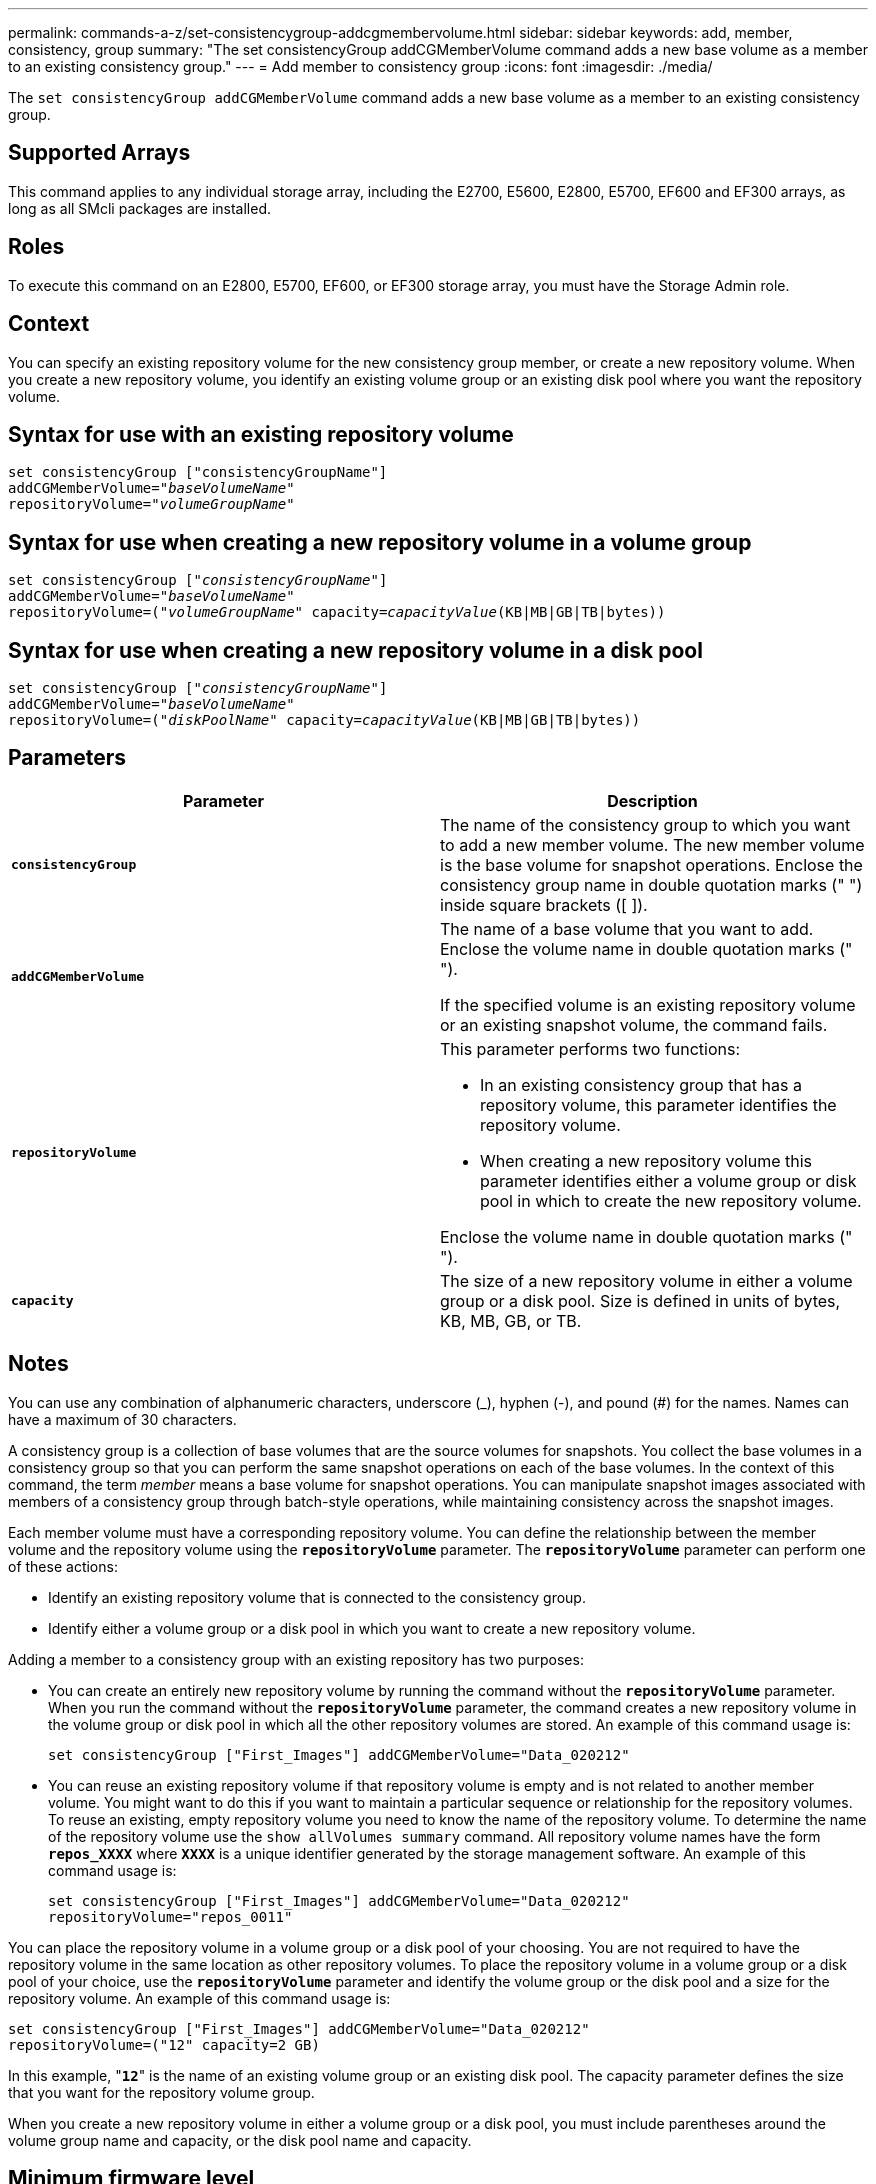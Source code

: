 ---
permalink: commands-a-z/set-consistencygroup-addcgmembervolume.html
sidebar: sidebar
keywords: add, member, consistency, group
summary: "The set consistencyGroup addCGMemberVolume command adds a new base volume as a member to an existing consistency group."
---
= Add member to consistency group
:icons: font
:imagesdir: ./media/

[.lead]
The `set consistencyGroup addCGMemberVolume` command adds a new base volume as a member to an existing consistency group.

== Supported Arrays

This command applies to any individual storage array, including the E2700, E5600, E2800, E5700, EF600 and EF300 arrays, as long as all SMcli packages are installed.

== Roles

To execute this command on an E2800, E5700, EF600, or EF300 storage array, you must have the Storage Admin role.

== Context

You can specify an existing repository volume for the new consistency group member, or create a new repository volume. When you create a new repository volume, you identify an existing volume group or an existing disk pool where you want the repository volume.

== Syntax for use with an existing repository volume

[subs=+macros]
----

set consistencyGroup ["consistencyGroupName"]
addCGMemberVolume=pass:quotes["_baseVolumeName_"]
repositoryVolume=pass:quotes["_volumeGroupName_"]
----

== Syntax for use when creating a new repository volume in a volume group

[subs=+macros]
----

set consistencyGroup pass:quotes[["_consistencyGroupName_"]]
addCGMemberVolume=pass:quotes["_baseVolumeName_"]
repositoryVolume=pass:quotes[("_volumeGroupName_"] capacity=pass:quotes[_capacityValue_](KB|MB|GB|TB|bytes))
----

== Syntax for use when creating a new repository volume in a disk pool

[subs=+macros]
----

set consistencyGroup pass:quotes[["_consistencyGroupName_"]]
addCGMemberVolume=pass:quotes["_baseVolumeName_"]
repositoryVolume=pass:quotes[("_diskPoolName_"] capacity=pass:quotes[_capacityValue_](KB|MB|GB|TB|bytes))
----

== Parameters

[cols="2*",options="header"]
|===
| Parameter| Description
a|
`*consistencyGroup*`
a|
The name of the consistency group to which you want to add a new member volume. The new member volume is the base volume for snapshot operations. Enclose the consistency group name in double quotation marks (" ") inside square brackets ([ ]).
a|
`*addCGMemberVolume*`
a|
The name of a base volume that you want to add. Enclose the volume name in double quotation marks (" ").

If the specified volume is an existing repository volume or an existing snapshot volume, the command fails.

a|
`*repositoryVolume*`
a|
This parameter performs two functions:

* In an existing consistency group that has a repository volume, this parameter identifies the repository volume.
* When creating a new repository volume this parameter identifies either a volume group or disk pool in which to create the new repository volume.

Enclose the volume name in double quotation marks (" ").

a|
`*capacity*`
a|
The size of a new repository volume in either a volume group or a disk pool. Size is defined in units of bytes, KB, MB, GB, or TB.

|===

== Notes

You can use any combination of alphanumeric characters, underscore (_), hyphen (-), and pound (#) for the names. Names can have a maximum of 30 characters.

A consistency group is a collection of base volumes that are the source volumes for snapshots. You collect the base volumes in a consistency group so that you can perform the same snapshot operations on each of the base volumes. In the context of this command, the term _member_ means a base volume for snapshot operations. You can manipulate snapshot images associated with members of a consistency group through batch-style operations, while maintaining consistency across the snapshot images.

Each member volume must have a corresponding repository volume. You can define the relationship between the member volume and the repository volume using the `*repositoryVolume*` parameter. The `*repositoryVolume*` parameter can perform one of these actions:

* Identify an existing repository volume that is connected to the consistency group.
* Identify either a volume group or a disk pool in which you want to create a new repository volume.

Adding a member to a consistency group with an existing repository has two purposes:

* You can create an entirely new repository volume by running the command without the `*repositoryVolume*` parameter. When you run the command without the `*repositoryVolume*` parameter, the command creates a new repository volume in the volume group or disk pool in which all the other repository volumes are stored. An example of this command usage is:
+
----

set consistencyGroup ["First_Images"] addCGMemberVolume="Data_020212"
----

* You can reuse an existing repository volume if that repository volume is empty and is not related to another member volume. You might want to do this if you want to maintain a particular sequence or relationship for the repository volumes. To reuse an existing, empty repository volume you need to know the name of the repository volume. To determine the name of the repository volume use the `show allVolumes summary` command. All repository volume names have the form `*repos_XXXX*` where `*XXXX*` is a unique identifier generated by the storage management software. An example of this command usage is:
+
----

set consistencyGroup ["First_Images"] addCGMemberVolume="Data_020212"
repositoryVolume="repos_0011"
----

You can place the repository volume in a volume group or a disk pool of your choosing. You are not required to have the repository volume in the same location as other repository volumes. To place the repository volume in a volume group or a disk pool of your choice, use the `*repositoryVolume*` parameter and identify the volume group or the disk pool and a size for the repository volume. An example of this command usage is:

----

set consistencyGroup ["First_Images"] addCGMemberVolume="Data_020212"
repositoryVolume=("12" capacity=2 GB)
----

In this example, "[.code]``*12*``" is the name of an existing volume group or an existing disk pool. The capacity parameter defines the size that you want for the repository volume group.

When you create a new repository volume in either a volume group or a disk pool, you must include parentheses around the volume group name and capacity, or the disk pool name and capacity.

== Minimum firmware level

7.83
